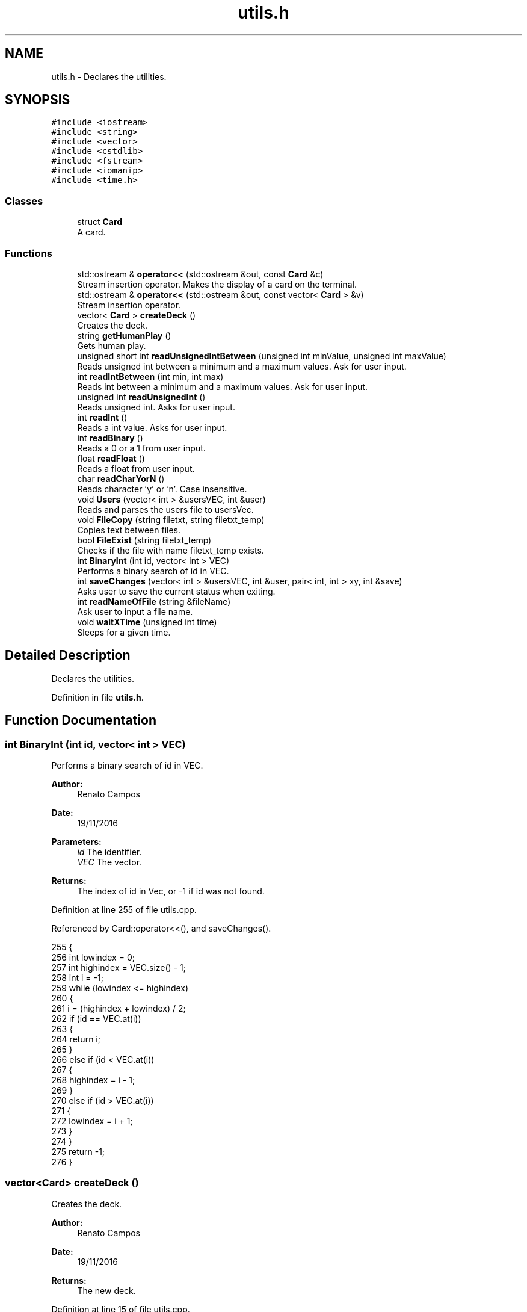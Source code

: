 .TH "utils.h" 3 "Sun Nov 20 2016" "Version 1.0.0.0" "Aeda-Casino" \" -*- nroff -*-
.ad l
.nh
.SH NAME
utils.h \- Declares the utilities\&.  

.SH SYNOPSIS
.br
.PP
\fC#include <iostream>\fP
.br
\fC#include <string>\fP
.br
\fC#include <vector>\fP
.br
\fC#include <cstdlib>\fP
.br
\fC#include <fstream>\fP
.br
\fC#include <iomanip>\fP
.br
\fC#include <time\&.h>\fP
.br

.SS "Classes"

.in +1c
.ti -1c
.RI "struct \fBCard\fP"
.br
.RI "A card\&. "
.in -1c
.SS "Functions"

.in +1c
.ti -1c
.RI "std::ostream & \fBoperator<<\fP (std::ostream &out, const \fBCard\fP &c)"
.br
.RI "Stream insertion operator\&. Makes the display of a card on the terminal\&. "
.ti -1c
.RI "std::ostream & \fBoperator<<\fP (std::ostream &out, const vector< \fBCard\fP > &v)"
.br
.RI "Stream insertion operator\&. "
.ti -1c
.RI "vector< \fBCard\fP > \fBcreateDeck\fP ()"
.br
.RI "Creates the deck\&. "
.ti -1c
.RI "string \fBgetHumanPlay\fP ()"
.br
.RI "Gets human play\&. "
.ti -1c
.RI "unsigned short int \fBreadUnsignedIntBetween\fP (unsigned int minValue, unsigned int maxValue)"
.br
.RI "Reads unsigned int between a minimum and a maximum values\&. Ask for user input\&. "
.ti -1c
.RI "int \fBreadIntBetween\fP (int min, int max)"
.br
.RI "Reads int between a minimum and a maximum values\&. Ask for user input\&. "
.ti -1c
.RI "unsigned int \fBreadUnsignedInt\fP ()"
.br
.RI "Reads unsigned int\&. Asks for user input\&. "
.ti -1c
.RI "int \fBreadInt\fP ()"
.br
.RI "Reads a int value\&. Asks for user input\&. "
.ti -1c
.RI "int \fBreadBinary\fP ()"
.br
.RI "Reads a 0 or a 1 from user input\&. "
.ti -1c
.RI "float \fBreadFloat\fP ()"
.br
.RI "Reads a float from user input\&. "
.ti -1c
.RI "char \fBreadCharYorN\fP ()"
.br
.RI "Reads character 'y' or 'n'\&. Case insensitive\&. "
.ti -1c
.RI "void \fBUsers\fP (vector< int > &usersVEC, int &user)"
.br
.RI "Reads and parses the users file to usersVec\&. "
.ti -1c
.RI "void \fBFileCopy\fP (string filetxt, string filetxt_temp)"
.br
.RI "Copies text between files\&. "
.ti -1c
.RI "bool \fBFileExist\fP (string filetxt_temp)"
.br
.RI "Checks if the file with name filetxt_temp exists\&. "
.ti -1c
.RI "int \fBBinaryInt\fP (int id, vector< int > VEC)"
.br
.RI "Performs a binary search of id in VEC\&. "
.ti -1c
.RI "int \fBsaveChanges\fP (vector< int > &usersVEC, int &user, pair< int, int > xy, int &save)"
.br
.RI "Asks user to save the current status when exiting\&. "
.ti -1c
.RI "int \fBreadNameOfFile\fP (string &fileName)"
.br
.RI "Ask user to input a file name\&. "
.ti -1c
.RI "void \fBwaitXTime\fP (unsigned int time)"
.br
.RI "Sleeps for a given time\&. "
.in -1c
.SH "Detailed Description"
.PP 
Declares the utilities\&. 


.PP
Definition in file \fButils\&.h\fP\&.
.SH "Function Documentation"
.PP 
.SS "int BinaryInt (int id, vector< int > VEC)"

.PP
Performs a binary search of id in VEC\&. 
.PP
\fBAuthor:\fP
.RS 4
Renato Campos 
.RE
.PP
\fBDate:\fP
.RS 4
19/11/2016
.RE
.PP
\fBParameters:\fP
.RS 4
\fIid\fP The identifier\&. 
.br
\fIVEC\fP The vector\&.
.RE
.PP
\fBReturns:\fP
.RS 4
The index of id in Vec, or -1 if id was not found\&. 
.RE
.PP

.PP
Definition at line 255 of file utils\&.cpp\&.
.PP
Referenced by Card::operator<<(), and saveChanges()\&.
.PP
.nf
255                                         {
256     int lowindex = 0;
257     int highindex = VEC\&.size() - 1;
258     int i = -1;
259     while (lowindex <= highindex)
260     {
261         i = (highindex + lowindex) / 2;
262         if (id == VEC\&.at(i))
263         {
264             return i;
265         }
266         else if (id < VEC\&.at(i))
267         {
268             highindex = i - 1;
269         }
270         else if (id > VEC\&.at(i))
271         {
272             lowindex = i + 1;
273         }
274     }
275     return -1;
276 }
.fi
.SS "vector<\fBCard\fP> createDeck ()"

.PP
Creates the deck\&. 
.PP
\fBAuthor:\fP
.RS 4
Renato Campos 
.RE
.PP
\fBDate:\fP
.RS 4
19/11/2016
.RE
.PP
\fBReturns:\fP
.RS 4
The new deck\&. 
.RE
.PP

.PP
Definition at line 15 of file utils\&.cpp\&.
.PP
References Card::rank, Card::score, and Card::suits\&.
.PP
Referenced by Dealer::Dealer(), and Card::operator<<()\&.
.PP
.nf
15                           {
16     vector <string> suits = {"Heart" ,"Diamond" ,"Club" ,"Spade"};
17     string ranks = "A234567890JQK";
18     Card newCard;
19     vector <Card> deck;
20 
21     for (unsigned int i = 0; i < ranks\&.length(); i++)
22     {
23         for (size_t j = 0; j < suits\&.size(); j++)
24         {
25             if (i == 0)
26             {
27                 newCard\&.suits = suits\&.at(j);
28                 newCard\&.rank = ranks\&.at(i);
29                 newCard\&.score = 11;
30             }
31             else if (i < 9)
32             {
33                 newCard\&.suits = suits\&.at(j);
34                 newCard\&.rank = ranks\&.at(i);
35                 newCard\&.score = i + 1;
36             }
37             else if (i == 9)
38             {
39                 newCard\&.suits = suits\&.at(j);
40                 newCard\&.rank = "10";
41                 newCard\&.score = i + 1;
42             }
43             else if (i >= 1)
44             {
45                 newCard\&.suits = suits\&.at(j);
46                 newCard\&.rank = ranks\&.at(i);
47                 newCard\&.score = 10;
48             }
49             deck\&.push_back(newCard);
50         }
51     }
52     return deck;
53 }
.fi
.SS "void FileCopy (string filetxt, string filetxt_temp)"

.PP
Copies text between files\&. 
.PP
\fBAuthor:\fP
.RS 4
Renato Campos 
.RE
.PP
\fBDate:\fP
.RS 4
19/11/2016
.RE
.PP
\fBParameters:\fP
.RS 4
\fIfiletxt\fP The file name; 
.br
\fIfiletxt_temp\fP The temporary file name; 
.RE
.PP

.PP
Definition at line 227 of file utils\&.cpp\&.
.PP
Referenced by Card::operator<<()\&.
.PP
.nf
227                                                    {
228     ofstream File(filetxt);
229     ifstream File_temp(filetxt_temp);
230     string line;
231     if (File\&.is_open() && File_temp\&.is_open())
232     {
233         while (getline(File_temp, line))
234         {
235             File << line << endl;
236         }
237         File\&.close();
238         File_temp\&.close();
239     }
240 }
.fi
.SS "bool FileExist (string filetxt_temp)"

.PP
Checks if the file with name filetxt_temp exists\&. 
.PP
\fBAuthor:\fP
.RS 4
Renato Campos 
.RE
.PP
\fBDate:\fP
.RS 4
19/11/2016
.RE
.PP
\fBParameters:\fP
.RS 4
\fIfiletxt_temp\fP The temporary file name;
.RE
.PP
\fBReturns:\fP
.RS 4
True if it exists, false otherwise\&. 
.RE
.PP

.PP
Definition at line 242 of file utils\&.cpp\&.
.PP
Referenced by Card::operator<<(), and Table::play()\&.
.PP
.nf
242                                     {
243     ifstream file(filetxt_temp);
244     if (file\&.is_open())
245     {
246         file\&.close();
247         return true;
248     }
249     else
250     {
251         return false;
252     }
253 }
.fi
.SS "string getHumanPlay ()"

.PP
Gets human play\&. 
.PP
\fBAuthor:\fP
.RS 4
Renato Campos 
.RE
.PP
\fBDate:\fP
.RS 4
19/11/2016
.RE
.PP
\fBReturns:\fP
.RS 4
The human play\&. 
.RE
.PP

.PP
Definition at line 55 of file utils\&.cpp\&.
.PP
Referenced by Card::operator<<(), and Human::play()\&.
.PP
.nf
56 {
57     string option;
58     getline(cin, option);
59     while (option != "hit" && option != "stand" && option != "HIT" && option != "STAND" && option != "Hit" && option != "Stand" && option != "EXIT" && option != "Exit" && option != "exit") {
60         cout << "Please insert a valid entry: ";
61         getline(cin, option);
62     }
63     if (option == "HIT" || option == "Hit") {
64         option = "hit";
65     }
66     else if (option == "Stand" || option == "STAND") {
67         option = "stand";
68     }
69     else if (option == "Exit" || option == "EXIT")
70     {
71         option = "exit";
72     }
73     return option;
74 }
.fi
.SS "std::ostream& operator<< (std::ostream & out, const \fBCard\fP & c)"

.PP
Stream insertion operator\&. Makes the display of a card on the terminal\&. 
.PP
\fBAuthor:\fP
.RS 4
Renato Campos 
.RE
.PP
\fBDate:\fP
.RS 4
19/11/2016
.RE
.PP
\fBParameters:\fP
.RS 4
\fIout\fP The outstream\&. 
.br
\fIc\fP The \fBCard\fP to process\&.
.RE
.PP
\fBReturns:\fP
.RS 4
The ostream produced\&. 
.RE
.PP

.PP
Definition at line 6 of file utils\&.cpp\&.
.PP
References Card::rank, and Card::suits\&.
.PP
Referenced by Card::operator<<()\&.
.PP
.nf
6                                                        {
7     return out << c\&.rank << c\&.suits;
8 }
.fi
.SS "std::ostream& operator<< (std::ostream & out, const vector< \fBCard\fP > & v)"

.PP
Stream insertion operator\&. 
.PP
\fBAuthor:\fP
.RS 4
Renato Campos 
.RE
.PP
\fBDate:\fP
.RS 4
19/11/2016
.RE
.PP
\fBParameters:\fP
.RS 4
\fIout\fP The outstream\&. 
.br
\fIv\fP The vector of cards to process\&.
.RE
.PP
\fBReturns:\fP
.RS 4
The ostream produced\&. 
.RE
.PP

.PP
Definition at line 9 of file utils\&.cpp\&.
.PP
.nf
9                                                                {
10     for (size_t i = 0; i < v\&.size(); i++) {
11         out << v\&.at(i) << " ; ";
12     }
13     return out << "\n";
14 }
.fi
.SS "int readBinary ()"

.PP
Reads a 0 or a 1 from user input\&. 
.PP
\fBAuthor:\fP
.RS 4
Renato Campos 
.RE
.PP
\fBDate:\fP
.RS 4
19/11/2016
.RE
.PP
\fBReturns:\fP
.RS 4
The user input\&. 
.RE
.PP

.PP
Definition at line 133 of file utils\&.cpp\&.
.PP
Referenced by Card::operator<<(), Human::split(), and Human::takeInsurance()\&.
.PP
.nf
133                 {
134     int value;
135     cin >> value;
136 
137     while (value != 0 || value != 1){
138         cout << endl;
139         cin\&.clear();
140         cin\&.ignore();
141         cout << "Valor inválido, insira 0 ou 1: ";
142     }
143     cin\&.ignore();
144     cout << endl;
145     return value;
146 }
.fi
.SS "char readCharYorN ()"

.PP
Reads character 'y' or 'n'\&. Case insensitive\&. 
.PP
\fBAuthor:\fP
.RS 4
Renato Campos 
.RE
.PP
\fBDate:\fP
.RS 4
19/11/2016
.RE
.PP
\fBReturns:\fP
.RS 4
The character inserted by the user: 'y' or 'n'\&. 
.RE
.PP

.PP
Definition at line 161 of file utils\&.cpp\&.
.PP
Referenced by Card::operator<<(), and Table::play()\&.
.PP
.nf
161                     {
162     char newChar;
163     cout << "Insira o caracter: ";
164     while (!(cin >> newChar) || (newChar != 'n' && newChar != 'N' && newChar != 'Y' && newChar != 'y')) {
165         cout << endl;
166         cin\&.clear();
167         cin\&.ignore();
168         cout << "Caracter invalido, insira um novo caracter: ";
169     }
170     cin\&.ignore();
171     cout << endl;
172     return newChar;
173 }
.fi
.SS "float readFloat ()"

.PP
Reads a float from user input\&. 
.PP
\fBAuthor:\fP
.RS 4
Renato Campos 
.RE
.PP
\fBDate:\fP
.RS 4
19/11/2016
.RE
.PP
\fBReturns:\fP
.RS 4
The float inputed by the user\&. 
.RE
.PP

.PP
Definition at line 148 of file utils\&.cpp\&.
.PP
Referenced by Card::operator<<()\&.
.PP
.nf
148                   {
149     float newFloat;
150     cout << "Insira um novo valor: ";
151     while (!(cin >> newFloat)) {
152         cout << endl;
153         cin\&.clear();
154         cin\&.ignore();
155         cout << "Valor invalido, insira um novo valor: ";
156     }
157     cin\&.ignore();
158     cout << endl;
159     return newFloat;
160 }
.fi
.SS "int readInt ()"

.PP
Reads a int value\&. Asks for user input\&. 
.PP
\fBAuthor:\fP
.RS 4
Renato Campos 
.RE
.PP
\fBDate:\fP
.RS 4
19/11/2016
.RE
.PP
\fBReturns:\fP
.RS 4
The int inserted by the user\&. 
.RE
.PP

.PP
Definition at line 119 of file utils\&.cpp\&.
.PP
Referenced by Card::operator<<(), and Casino::selectTable()\&.
.PP
.nf
119               {
120     int newInt;
121     cout << "Insira um valor: ";
122     while (!(cin >> newInt)) {
123         cout << endl;
124         cin\&.clear();
125         cin\&.ignore();
126         cout << "Valor inválido, insira um novo valor unsigned int: ";
127     }
128     cin\&.ignore();
129     cout << endl;
130     return newInt;
131 }
.fi
.SS "int readIntBetween (int min, int max)"

.PP
Reads int between a minimum and a maximum values\&. Ask for user input\&. 
.PP
\fBAuthor:\fP
.RS 4
Renato Campos 
.RE
.PP
\fBDate:\fP
.RS 4
19/11/2016
.RE
.PP
\fBParameters:\fP
.RS 4
\fImin\fP The minimum\&. 
.br
\fImax\fP The maximum\&.
.RE
.PP
\fBReturns:\fP
.RS 4
The int between the parameters set\&. 
.RE
.PP

.PP
Definition at line 91 of file utils\&.cpp\&.
.PP
Referenced by createMenu(), deleteMenu(), manageCasino(), manageTableMenu(), Card::operator<<(), and start_menu()\&.
.PP
.nf
91                                     {
92     int newInt;
93     cout << "Insert a value: ";
94     while(!(cin >> newInt) || newInt > max || newInt < min) {
95         cout << endl;
96         cin\&.clear();
97         cin\&.ignore();
98         cout << "Wrong value, value between " << min << " - " << max;
99     }
100     cin\&.ignore();
101     cout << endl;
102     return newInt;
103 }
.fi
.SS "int readNameOfFile (string & fileName)"

.PP
Ask user to input a file name\&. 
.PP
\fBAuthor:\fP
.RS 4
Renato Campos 
.RE
.PP
\fBDate:\fP
.RS 4
19/11/2016
.RE
.PP
\fBParameters:\fP
.RS 4
\fIfileName\fP A string that will be updated with the user input\&.
.RE
.PP
\fBReturns:\fP
.RS 4
0 in case of success\&. 
.RE
.PP

.PP
Definition at line 338 of file utils\&.cpp\&.
.PP
Referenced by Card::operator<<()\&.
.PP
.nf
338                                       {
339     cout << "Name of File?" << endl;
340     cin >> fileName;
341     while (fileName\&.find("\&.txt") != fileName\&.length() - 4)
342     {
343         cout << "Write name of file again" << endl;
344         cin >> fileName;
345     }
346     return 0;
347 }
.fi
.SS "unsigned int readUnsignedInt ()"

.PP
Reads unsigned int\&. Asks for user input\&. 
.PP
\fBAuthor:\fP
.RS 4
Renato Campos 
.RE
.PP
\fBDate:\fP
.RS 4
19/11/2016
.RE
.PP
\fBReturns:\fP
.RS 4
The unsigned int\&. 
.RE
.PP

.PP
Definition at line 105 of file utils\&.cpp\&.
.PP
Referenced by Casino::create(), Casino::eliminate(), main(), Casino::manage(), Casino::manageTables(), and Card::operator<<()\&.
.PP
.nf
105                                {
106     unsigned int newUnsignedInt;
107     cout << "Insira um valor: ";
108     while (!(cin >> newUnsignedInt)) {
109         cout << endl;
110         cin\&.clear();
111         cin\&.ignore();
112 
113         cout << "Valor inválido, insira um novo valor unsigned int: ";
114     }
115     cin\&.ignore();
116     cout << endl;
117     return newUnsignedInt;
118 }
.fi
.SS "unsigned short int readUnsignedIntBetween (unsigned int minValue, unsigned int maxValue)"

.PP
Reads unsigned int between a minimum and a maximum values\&. Ask for user input\&. 
.PP
\fBAuthor:\fP
.RS 4
Renato Campos 
.RE
.PP
\fBDate:\fP
.RS 4
19/11/2016
.RE
.PP
\fBParameters:\fP
.RS 4
\fIminValue\fP The minimum value\&. 
.br
\fImaxValue\fP The maximum value\&.
.RE
.PP
\fBReturns:\fP
.RS 4
A unsigned int between the parameters set\&. 
.RE
.PP

.PP
Definition at line 76 of file utils\&.cpp\&.
.PP
Referenced by Human::bet(), Casino::create(), Card::operator<<(), and Table::play()\&.
.PP
.nf
76                                                                                         {
77     unsigned int short newInt;
78     cout << "Insert Value ( " << minValue << " - " << maxValue << " ) : ";
79     while (!(cin >> newInt) || newInt > maxValue || newInt < minValue) {
80         cout << endl;
81         cin\&.clear();
82         cin\&.ignore();
83         cout << "Invalid Value: Insert a new one: ";
84     }
85     cin\&.ignore();
86     cout << endl;
87     return newInt;
88 }
.fi
.SS "int saveChanges (vector< int > & usersVEC, int & user, pair< int, int > xy, int & save)"

.PP
Asks user to save the current status when exiting\&. 
.PP
\fBAuthor:\fP
.RS 4
Renato Campos 
.RE
.PP
\fBDate:\fP
.RS 4
19/11/2016
.RE
.PP
\fBParameters:\fP
.RS 4
\fIusersVEC\fP The users vector\&. 
.br
\fIuser\fP The user id\&. 
.br
\fIxy\fP Pair with horizontal and vertical lengths of the terminal\&. 
.br
\fIsave\fP Boolean that holds user option to save or not the changes made\&.
.RE
.PP
\fBReturns:\fP
.RS 4
0 in case of operation success\&. 
.RE
.PP

.PP
Definition at line 278 of file utils\&.cpp\&.
.PP
References BinaryInt(), and Users()\&.
.PP
Referenced by main(), and Card::operator<<()\&.
.PP
.nf
278                                                                                   {
279     char decision;
280     Users(usersVEC, user);
281     if (usersVEC\&.size() == 1)
282     {
283         system("cls");
284         cout << setw((xy\&.first - 50) / 2) << (char)201;
285         for (int i = 0; i < 50; i++)
286         {
287             cout << (char)205;
288         }
289         cout << (char)187 << endl;
290         cout << setw((xy\&.first - 50) / 2) << (char)186 << setw(51) << (char)186 << endl;
291         string text = "Do you want save all changes?";
292         cout << setw((xy\&.first - 50) / 2) << (char)186 << setw((50 + text\&.length()) / 2) << text << setw(51 - (50 + text\&.length()) / 2) << (char)186 << endl;
293         cout << setw((xy\&.first - 50) / 2) << (char)186 << setw(51) << (char)186 << endl;
294         cout << setw((xy\&.first - 50) / 2) << (char)200;
295         for (int i = 0; i < 50; i++)
296         {
297             cout << (char)205;
298         }
299         cout << (char)188 << endl;
300         cout << endl << "Yes 'Y' or No 'N': ";
301         cin >> decision;
302         while (!(decision == 'Y' || decision == 'y' || decision == 'N' || decision == 'n'))
303         {
304             cout << endl << "Yes 'Y' or No 'N': ";
305             cin >> decision;
306         }
307 
308         //alteracao
309         if (decision == 'Y' || decision == 'y')
310         {
311             remove("users_temp\&.txt");
312             save = 1;
313         }
314         else if (decision == 'N' || decision == 'n')
315         {
316             remove("users_temp\&.txt");//delete file temp
317             save = 0;
318         }
319     }
320     else
321     {
322         //elimina usuario no vetor
323         usersVEC\&.erase(usersVEC\&.begin() + BinaryInt(user, usersVEC));
324 
325         ofstream UserFileO("users_temp\&.txt");
326         if (UserFileO\&.is_open())
327         {
328             for (unsigned int i = 0; i < usersVEC\&.size(); i++)
329             {
330                 UserFileO << usersVEC\&.at(i) << endl;
331             }
332             UserFileO\&.close();
333         }
334     }
335     return 0;
336 }
.fi
.SS "void Users (vector< int > & usersVEC, int & user)"

.PP
Reads and parses the users file to usersVec\&. 
.PP
\fBAuthor:\fP
.RS 4
Renato Campos 
.RE
.PP
\fBDate:\fP
.RS 4
19/11/2016
.RE
.PP
\fBParameters:\fP
.RS 4
\fIusersVEC\fP The users vector\&. 
.br
\fIuser\fP The user id\&. 
.RE
.PP

.PP
Definition at line 177 of file utils\&.cpp\&.
.PP
Referenced by main(), Card::operator<<(), and saveChanges()\&.
.PP
.nf
177                                               {
178     string line;
179     ifstream UserFileI("users_temp\&.txt");
180     int find = 0;
181     if (UserFileI\&.is_open())
182     {
183         usersVEC\&.clear();
184         while (getline(UserFileI, line)) //enquanto houver linhas no ficheiro
185         {
186             usersVEC\&.push_back(stoi(line, nullptr, 10));
187         }
188         UserFileI\&.close();
189         for (unsigned int i = 0; i < usersVEC\&.size(); i++)
190         {
191             if (user == usersVEC\&.at(i))
192             {
193                 find = 1;
194             }
195         }
196         if (find == 0)
197         {
198             if (usersVEC\&.size() != 0)
199             {
200                 usersVEC\&.push_back(usersVEC\&.back() + 1);
201                 user = usersVEC\&.back();
202             }
203             else
204             {
205                 usersVEC\&.push_back(1);
206                 user = usersVEC\&.back();
207             }
208         }
209     }
210     else
211     {
212         usersVEC\&.push_back(1);
213         user = usersVEC\&.back();
214     }
215 
216     ofstream UserFileO("users_temp\&.txt");
217     if (UserFileO\&.is_open())
218     {
219         for (unsigned int i = 0; i < usersVEC\&.size(); i++)
220         {
221             UserFileO << usersVEC\&.at(i) << endl;
222         }
223         UserFileO\&.close();
224     }
225 }
.fi
.SS "void waitXTime (unsigned int time)"

.PP
Sleeps for a given time\&. 
.PP
\fBAuthor:\fP
.RS 4
Renato Campos 
.RE
.PP
\fBDate:\fP
.RS 4
20/11/2016
.RE
.PP
\fBParameters:\fP
.RS 4
\fItime\fP The time in seconds\&. 
.RE
.PP

.PP
Definition at line 349 of file utils\&.cpp\&.
.PP
Referenced by Card::operator<<(), Table::play(), Table::readTableFile(), and Table::writeTableFile()\&.
.PP
.nf
349                                   {
350     clock_t t1 = clock();
351     float seconds_past = 0\&.0;
352     while (seconds_past < time)
353     {
354         seconds_past = (clock() - t1) / CLOCKS_PER_SEC;
355     }
356     return;
357 }
.fi
.SH "Author"
.PP 
Generated automatically by Doxygen for Aeda-Casino from the source code\&.
